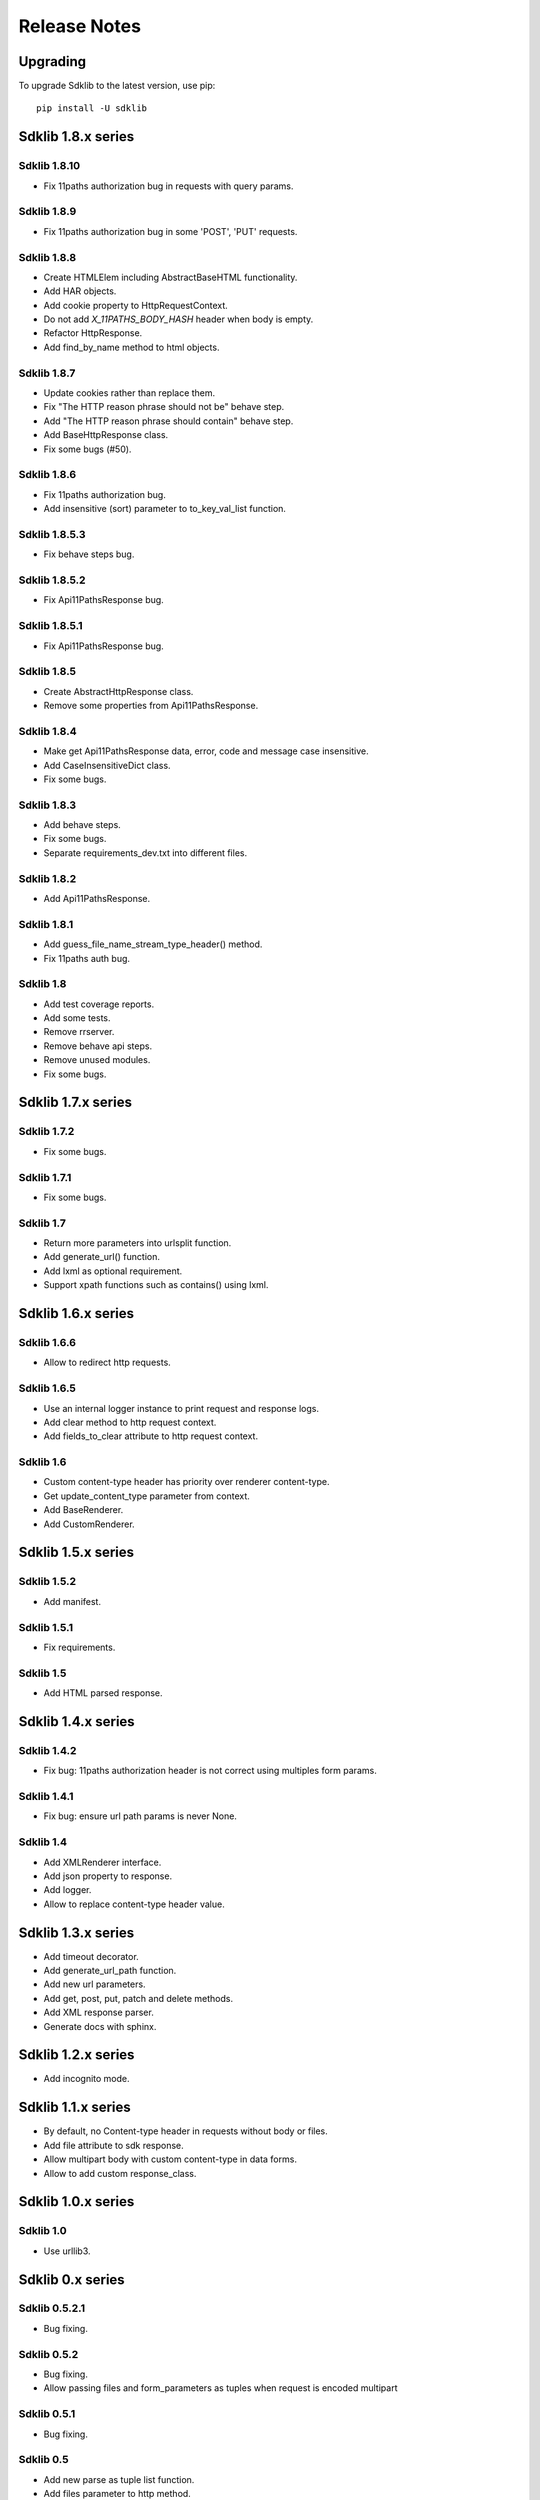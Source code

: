 =============
Release Notes
=============

Upgrading
=========

To upgrade Sdklib to the latest version, use pip:
::
    pip install -U sdklib


Sdklib 1.8.x series
===================

Sdklib 1.8.10
-------------

- Fix 11paths authorization bug in requests with query params.

Sdklib 1.8.9
------------

- Fix 11paths authorization bug in some 'POST', 'PUT' requests.

Sdklib 1.8.8
------------

- Create HTMLElem including AbstractBaseHTML functionality.
- Add HAR objects.
- Add cookie property to HttpRequestContext.
- Do not add *X_11PATHS_BODY_HASH* header when body is empty.
- Refactor HttpResponse.
- Add find_by_name method to html objects.

Sdklib 1.8.7
------------

- Update cookies rather than replace them.
- Fix "The HTTP reason phrase should not be" behave step.
- Add "The HTTP reason phrase should contain" behave step.
- Add BaseHttpResponse class.
- Fix some bugs (#50).

Sdklib 1.8.6
------------

- Fix 11paths authorization bug.
- Add insensitive (sort) parameter to to_key_val_list function.

Sdklib 1.8.5.3
--------------

- Fix behave steps bug.

Sdklib 1.8.5.2
--------------

- Fix Api11PathsResponse bug.

Sdklib 1.8.5.1
--------------

- Fix Api11PathsResponse bug.

Sdklib 1.8.5
------------

- Create AbstractHttpResponse class.
- Remove some properties from Api11PathsResponse.

Sdklib 1.8.4
------------

- Make get Api11PathsResponse data, error, code and message case insensitive.
- Add CaseInsensitiveDict class.
- Fix some bugs.

Sdklib 1.8.3
------------

- Add behave steps.
- Fix some bugs.
- Separate requirements_dev.txt into different files.

Sdklib 1.8.2
------------

- Add Api11PathsResponse.

Sdklib 1.8.1
------------

- Add guess_file_name_stream_type_header() method.
- Fix 11paths auth bug.

Sdklib 1.8
----------

- Add test coverage reports.
- Add some tests.
- Remove rrserver.
- Remove behave api steps.
- Remove unused modules.
- Fix some bugs.


Sdklib 1.7.x series
===================

Sdklib 1.7.2
------------

- Fix some bugs.

Sdklib 1.7.1
------------

- Fix some bugs.

Sdklib 1.7
----------

- Return more parameters into urlsplit function.
- Add generate_url() function.
- Add lxml as optional requirement.
- Support xpath functions such as contains() using lxml.


Sdklib 1.6.x series
===================

Sdklib 1.6.6
------------

- Allow to redirect http requests.

Sdklib 1.6.5
------------

- Use an internal logger instance to print request and response logs.
- Add clear method to http request context.
- Add fields_to_clear attribute to http request context.

Sdklib 1.6
----------

- Custom content-type header has priority over renderer content-type.
- Get update_content_type parameter from context.
- Add BaseRenderer.
- Add CustomRenderer.


Sdklib 1.5.x series
===================

Sdklib 1.5.2
------------

- Add manifest.

Sdklib 1.5.1
------------

- Fix requirements.

Sdklib 1.5
----------

- Add HTML parsed response.


Sdklib 1.4.x series
===================

Sdklib 1.4.2
------------

- Fix bug: 11paths authorization header is not correct using multiples form params.

Sdklib 1.4.1
------------

- Fix bug: ensure url path params is never None.

Sdklib 1.4
----------

- Add XMLRenderer interface.
- Add json property to response.
- Add logger.
- Allow to replace content-type header value.


Sdklib 1.3.x series
===================

- Add timeout decorator.
- Add generate_url_path function.
- Add new url parameters.
- Add get, post, put, patch and delete methods.
- Add XML response parser.
- Generate docs with sphinx.


Sdklib 1.2.x series
===================

- Add incognito mode.


Sdklib 1.1.x series
===================

- By default, no Content-type header in requests without body or files.
- Add file attribute to sdk response.
- Allow multipart body with custom content-type in data forms.
- Allow to add custom response_class.


Sdklib 1.0.x series
===================

Sdklib 1.0
----------

- Use urllib3.


Sdklib 0.x series
=================

Sdklib 0.5.2.1
--------------

- Bug fixing.

Sdklib 0.5.2
------------

- Bug fixing.
- Allow passing files and form_parameters as tuples when request is encoded multipart

Sdklib 0.5.1
------------

- Bug fixing.

Sdklib 0.5
----------

- Add new parse as tuple list function.
- Add files parameter to http method.
- Infer content type header in all requests.

Sdklib 0.4.1
------------

- Add parameters to strf timetizer functions.

Sdklib 0.4
----------

- Add file functions.
- Add parse as tuple list function.

Sdklib 0.3
----------

- Initial version.
